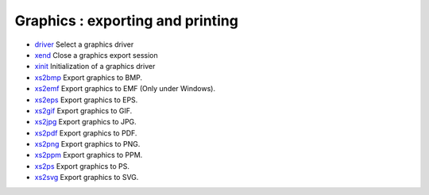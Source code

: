 


Graphics : exporting and printing
~~~~~~~~~~~~~~~~~~~~~~~~~~~~~~~~~


+ `driver`_ Select a graphics driver
+ `xend`_ Close a graphics export session
+ `xinit`_ Initialization of a graphics driver
+ `xs2bmp`_ Export graphics to BMP.
+ `xs2emf`_ Export graphics to EMF (Only under Windows).
+ `xs2eps`_ Export graphics to EPS.
+ `xs2gif`_ Export graphics to GIF.
+ `xs2jpg`_ Export graphics to JPG.
+ `xs2pdf`_ Export graphics to PDF.
+ `xs2png`_ Export graphics to PNG.
+ `xs2ppm`_ Export graphics to PPM.
+ `xs2ps`_ Export graphics to PS.
+ `xs2svg`_ Export graphics to SVG.


.. _xend: xend.html
.. _xs2gif: xs2gif.html
.. _xinit: xinit.html
.. _xs2png: xs2png.html
.. _driver: driver.html
.. _xs2bmp: xs2bmp.html
.. _xs2pdf: xs2pdf.html
.. _xs2jpg: xs2jpg.html
.. _xs2eps: xs2eps.html
.. _xs2ps: xs2ps.html
.. _xs2ppm: xs2ppm.html
.. _xs2emf: xs2emf.html
.. _xs2svg: xs2svg.html


